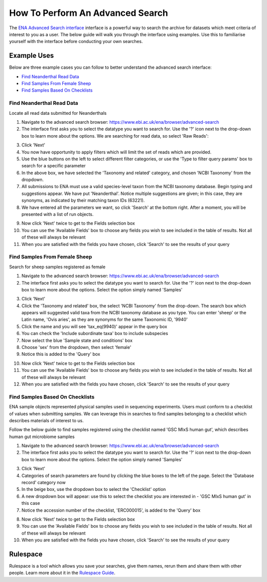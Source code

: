 =================================
How To Perform An Advanced Search
=================================

The `ENA Advanced Search interface <https://www.ebi.ac.uk/ena/browser/advanced-search>`_
interface is a powerful way to search the archive for datasets which meet
criteria of interest to you as a user. The below guide will walk you through
the interface using examples. Use this to familiarise yourself with the
interface before conducting your own searches.


Example Uses
============

Below are three example cases you can follow to better understand the advanced
search interface:

- `Find Neanderthal Read Data`_
- `Find Samples From Female Sheep`_
- `Find Samples Based On Checklists`_


Find Neanderthal Read Data
--------------------------

Locate all read data submitted for Neanderthals

1. Navigate to the advanced search browser:
   https://www.ebi.ac.uk/ena/browser/advanced-search

2. The interface first asks you to select the datatype you want to search for.
   Use the '?' icon next to the drop-down box to learn more about the options.
   We are searching for read data, so select 'Raw Reads':

.. image:: images/advanced-search-1.png

3. Click 'Next'

4. You now have opportunity to apply filters which will limit the set of reads
   which are provided.

5. Use the blue buttons on the left to select different filter categories, or
   use the 'Type to filter query params' box to search for a specific parameter

6. In the above box, we have selected the 'Taxonomy and related' category, and
   chosen 'NCBI Taxonomy' from the dropdown.

7. All submissions to ENA must use a valid species-level taxon from the NCBI
   taxonomy database. Begin typing and suggestions appear. We have put
   'Neanderthal'. Notice multiple suggestions are given; in this case, they
   are synonyms, as indicated by their matching taxon IDs (63221).

8. We have entered all the parameters we want, so click 'Search' at the bottom
   right. After a moment, you will be presented with a list of run objects.

.. image:: images/advanced-search-2.png

9. Now click 'Next' twice to get to the Fields selection box

10. You can use the 'Available Fields' box to choose any fields you wish to see
    included in the table of results. Not all of these will always be relevant

11. When you are satisfied with the fields you have chosen, click 'Search' to
    see the results of your query


Find Samples From Female Sheep
------------------------------

Search for sheep samples registered as female

1. Navigate to the advanced search browser:
   https://www.ebi.ac.uk/ena/browser/advanced-search

2. The interface first asks you to select the datatype you want to search for.
   Use the '?' icon next to the drop-down box to learn more about the options.
   Select the option simply named 'Samples'

.. image:: images/advanced-search-3.png

3. Click 'Next'

4. Click the 'Taxonomy and related' box, the select 'NCBI Taxonomy' from the
   drop-down. The search box which appears will suggested valid taxa from the
   NCBI taxonomy database as you type. You can enter 'sheep' or the Latin name,
   'Ovis aries', as they are synonyms for the same Taxonomic ID, '9940'

5. Click the name and you will see 'tax_eq(9940)' appear in the query box

6. You can check the 'Include subordinate taxa' box to include subspecies

7. Now select the blue 'Sample state and conditions' box

8. Choose 'sex' from the dropdown, then select 'female'

9. Notice this is added to the 'Query' box

.. image:: images/advanced-search-4.png

10. Now click 'Next' twice to get to the Fields selection box

11. You can use the 'Available Fields' box to choose any fields you wish to see
    included in the table of results. Not all of these will always be relevant

12. When you are satisfied with the fields you have chosen, click 'Search' to
    see the results of your query


Find Samples Based On Checklists
--------------------------------

ENA sample objects represented physical samples used in sequencing experiments.
Users must conform to a checklist of values when submitting samples.
We can leverage this in searches to find samples belonging to a checklist
which describes materials of interest to us.

Follow the below guide to find samples registered using the checklist named
'GSC MIxS human gut', which describes human gut microbiome samples

1. Navigate to the advanced search browser:
   https://www.ebi.ac.uk/ena/browser/advanced-search

2. The interface first asks you to select the datatype you want to search for.
   Use the '?' icon next to the drop-down box to learn more about the options.
   Select the option simply named 'Samples'

.. image:: images/advanced-search-3.png

3. Click 'Next'

4. Categories of search parameters are found by clicking the blue boxes to the
   left of the page. Select the 'Database record' category now

5. In the beige box, use the dropdown box to select the 'Checklist' option

6. A new dropdown box will appear: use this to select the checklist you are
   interested in - 'GSC MIxS human gut' in this case

7. Notice the accession number of the checklist, 'ERC000015', is added to the
   'Query' box

.. image:: images/advanced-search-5.png

8. Now click 'Next' twice to get to the Fields selection box

9. You can use the 'Available Fields' box to choose any fields you wish to see
   included in the table of results. Not all of these will always be relevant

10. When you are satisfied with the fields you have chosen, click 'Search' to
    see the results of your query


Rulespace
=========

Rulespace is a tool which allows you save your searches, give them names, rerun
them and share them with other people. Learn more about it in the `Rulespace
Guide <advanced-search/rulespace.html>`_.
